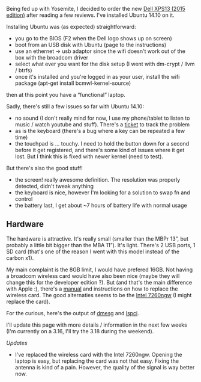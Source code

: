 Being fed up with Yosemite, I decided to order the new
[[http://www.dell.com/us/p/xps-13-9343-laptop/pd?ST=dell%20xps13&dgc=ST&cid=79646&lid=2024370&acd=123098073120560][Dell
XPS13 (2015 edition)]] after reading a few reviews. I've installed
Ubuntu 14.10 on it.

Installing Ubuntu was (as expected) straightforward:

-  you go to the BIOS (F2 when the Dell logo shows up on screen)
-  boot from an USB disk with Ubuntu (page to the instructions)
-  use an ethernet -> usb adaptor since the wifi doesn't work out of the
   box with the broadcom driver
-  select what ever you want for the disk setup (I went with dm-crypt /
   llvm / btrfs)
-  once it's installed and you're logged in as your user, install the
   wifi package (apt-get install bcmwl-kernel-source)

then at this point you have a “functional” laptop.

Sadly, there's still a few issues so far with Ubuntu 14.10:

-  no sound (I don't really mind for now, I use my phone/tablet to
   listen to music / watch youtube and stuff). There's a
   [[https://bugs.launchpad.net/ubuntu/+source/linux/+bug/1413446][ticket]]
   to track the problem
-  as is the keyboard (there's a bug where a key can be repeated a few
   time)
-  the touchpad is ... touchy. I need to hold the button down for a
   second before it get registered, and there's some kind of issues
   where it get lost. But I think this is fixed with newer kernel (need
   to test).

#+BEGIN_HTML
  <script src="https://gist.github.com/franckcuny/70b6959eef1892d00197.js"></script>
#+END_HTML

But there's also the good stuff!

-  the screen! really awesome definition. The resolution was properly
   detected, didn't tweak anything
-  the keyboard is nice, however I'm looking for a solution to swap fn
   and control
-  the battery last, I get about ~7 hours of battery life with normal
   usage

** Hardware

The hardware is attractive. It's really small (smaller than the MBPr
13”, but probably a little bit bigger than the MBA 11”). It's light.
There's 2 USB ports, 1 SD card (that's one of the reason I went with
this model instead of the carbon x1).

My main complaint is the 8GB limit, I would have prefered 16GB. Not
having a broadcom wireless card would have also been nice (maybe they
will change this for the developer edition ?). But (and that's the main
difference with Apple :), there's a
[[ftp://ftp.dell.com/Manuals/all-products/esuprt_laptop/esuprt_xps_laptop//xps-13-9343-laptop_Service%20Manual_en-us.pdf][manual]]
and instructions on how to replace the wireless card. The good
alternaties seems to be the
[[http://www.amazon.com/gp/product/B00GUNZUG0/][Intel 7260ngw]] (I might
replace the card).

For the curious, here's the output of
[[https://gist.github.com/franckcuny/02da991e4b4c6bcaabef][dmesg]] and
[[https://gist.github.com/franckcuny/bc9a486dc17e8c9acef1][lspci]].

I'll update this page with more details / information in the next few
weeks (I'm currently on a 3.16, I'll try the 3.18 during the weekend).

/Updates/

-  I've replaced the wireless card with the Intel 7260ngw. Opening the
   laptop is easy, but replacing the card was not that easy. Fixing the
   antenna is kind of a pain. However, the quality of the signal is way
   better now.
